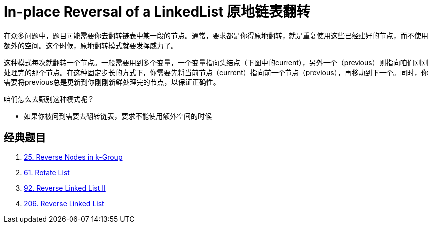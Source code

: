 [#0000-06-reversed-list]
= In-place Reversal of a LinkedList 原地链表翻转

在众多问题中，题目可能需要你去翻转链表中某一段的节点。通常，要求都是你得原地翻转，就是重复使用这些已经建好的节点，而不使用额外的空间。这个时候，原地翻转模式就要发挥威力了。

这种模式每次就翻转一个节点。一般需要用到多个变量，一个变量指向头结点（下图中的current），另外一个（previous）则指向咱们刚刚处理完的那个节点。在这种固定步长的方式下，你需要先将当前节点（current）指向前一个节点（previous），再移动到下一个。同时，你需要将previous总是更新到你刚刚新鲜处理完的节点，以保证正确性。

咱们怎么去甄别这种模式呢？

* 如果你被问到需要去翻转链表，要求不能使用额外空间的时候

== 经典题目

. xref:0025-reverse-nodes-in-k-group.adoc[25. Reverse Nodes in k-Group]
. xref:0061-rotate-list.adoc[61. Rotate List]
. xref:0092-reverse-linked-list-ii.adoc[92. Reverse Linked List II]
. xref:0206-reverse-linked-list.adoc[206. Reverse Linked List]

